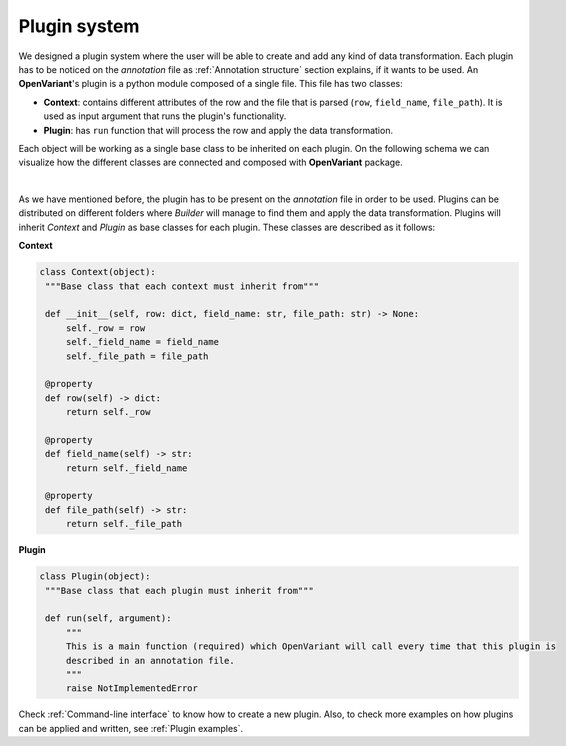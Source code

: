 .. _Plugin system:

Plugin system
===============================

We designed a plugin system where the user will be able to create and add any kind of data transformation.
Each plugin has to be noticed on the `annotation` file as :ref:`Annotation structure` section explains, if it
wants to be used. An **OpenVariant**'s plugin is a python module composed of a single file. This file has two classes:

* **Context**: contains different attributes of the row and the file that is parsed (``row``, ``field_name``, ``file_path``). It is used as input argument that runs the plugin's functionality.
* **Plugin**: has ``run`` function that will process the row and apply the data transformation.

Each object will be working as a single base class to be inherited on each plugin. On the following schema we can
visualize how the different classes are connected and composed with **OpenVariant** package.

.. image:: ../_static/schema_plugin.png
  :align: center
  :height: 500

|

As we have mentioned before, the plugin has to be present on the `annotation` file in order to be used. Plugins can be
distributed on different folders where `Builder` will manage to find them and apply the data transformation.
Plugins will inherit `Context` and `Plugin` as base classes for each plugin. These classes are described as it follows:

**Context**

.. code-block:: python

   class Context(object):
    """Base class that each context must inherit from"""

    def __init__(self, row: dict, field_name: str, file_path: str) -> None:
        self._row = row
        self._field_name = field_name
        self._file_path = file_path

    @property
    def row(self) -> dict:
        return self._row

    @property
    def field_name(self) -> str:
        return self._field_name

    @property
    def file_path(self) -> str:
        return self._file_path

**Plugin**

.. code-block:: python

   class Plugin(object):
    """Base class that each plugin must inherit from"""

    def run(self, argument):
        """
        This is a main function (required) which OpenVariant will call every time that this plugin is
        described in an annotation file.
        """
        raise NotImplementedError

Check :ref:`Command-line interface` to know how to create a new plugin. Also, to check more examples on how plugins can be
applied and written, see :ref:`Plugin examples`.